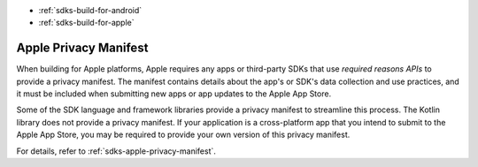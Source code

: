 - :ref:`sdks-build-for-android`
- :ref:`sdks-build-for-apple`

Apple Privacy Manifest
~~~~~~~~~~~~~~~~~~~~~~

When building for Apple platforms, Apple requires any apps or third-party SDKs
that use *required reasons APIs* to provide a privacy manifest. The manifest
contains details about the app's or SDK's data collection and use practices,
and it must be included when submitting new apps or app updates to the Apple
App Store.

Some of the SDK language and framework libraries provide a privacy manifest to
streamline this process. The Kotlin library does not provide a privacy
manifest. If your application is a cross-platform app that you intend to
submit to the Apple App Store, you may be required to provide your own version
of this privacy manifest.

For details, refer to :ref:`sdks-apple-privacy-manifest`.
